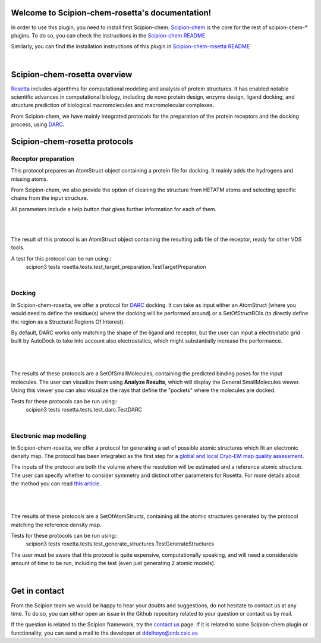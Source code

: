 
.. _docs-chem-rosetta:

.. figure:: ../images/rosetta_logo.png
   :alt: rosetta logo

Welcome to Scipion-chem-rosetta's documentation!
=================================================
In order to use this plugin, you need to install first Scipion-chem.
`Scipion-chem <https://github.com/scipion-chem/docs>`_
is the core for the rest of scipion-chem-\* plugins. To do so, you can check the instructions in the
`Scipion-chem README <https://github.com/scipion-chem/scipion-chem/blob/master/README.rst>`_.

Similarly, you can find the installation instructions of this plugin in
`Scipion-chem-rosetta README <https://github.com/scipion-chem/scipion-chem-rosetta/blob/master/README.rst>`_

|

Scipion-chem-rosetta overview
========================================
`Rosetta <https://www.rosettacommons.org/software/>`_ includes algorithms for computational modeling and analysis of
protein structures. It has enabled notable scientific advances in computational biology, including de novo protein
design, enzyme design, ligand docking, and structure prediction of biological macromolecules and macromolecular
complexes.

From Scipion-chem, we have mainly integrated protocols for the preparation of the protein receptors and the docking
process, using `DARC <https://pubmed.ncbi.nlm.nih.gov/26181386/>`_.

Scipion-chem-rosetta protocols
========================================

**Receptor preparation**
-------------------------------
This protocol prepares an AtomStruct object containing a protein file for docking. It mainly adds the hydrogens and
missing atoms.

From Scipion-chem, we also provide the option of cleaning the structure from HETATM atoms and selecting specific
chains from the input structure.

All parameters include a help button that gives further information for each of them.

|

.. image:: ../images/rosetta_form1.png
   :alt: rosetta form1

|

The result of this protocol is an AtomStruct object containing the resulting pdb file of the receptor, ready for
other VDS tools.

A test for this protocol can be run using::
    scipion3 tests rosetta.tests.test_target_preparation.TestTargetPreparation

|

**Docking**
-------------------------------
In Scipion-chem-rosetta, we offer a protocol for `DARC <https://pubmed.ncbi.nlm.nih.gov/26181386/>`_ docking.
It can take as input either an AtomStruct (where you would need to define the residue(s) where the docking will be
performed around) or a SetOfStructROIs (to directly define the region as a Structural Regions Of Interest).

By default, DARC works only matching the shape of the ligand and receptor, but the user can input a electrostatic
grid built by AutoDock to take into account also electrostatics, which might substantially increase the performance.

 |form2_1|

|

.. |form2_1| image:: ../images/rosetta_form2.png
   :alt: rosetta form2
   :height: 420

|

The results of these protocols are a SetOfSmallMolecules, containing the predicted binding poses for the input
molecules. The user can visualize them using **Analyze Results**, which will display the General SmallMolecules viewer.
Using this viewer you can also visualize the rays that define the "pockets" where the molecules are docked.

Tests for these protocols can be run using::
    scipion3 tests rosetta.tests.test_darc.TestDARC


|

**Electronic map modelling**
-------------------------------
In Scipion-chem-rosetta, we offer a protocol for generating a set of possible atomic structures which fit an electronic
density map. The protocol has been integrated as the first step for a
`global and local Cryo-EM map quality assessment <https://www.sciencedirect.com/science/article/pii/S0969212618303642?via%3Dihub>`_.

The inputs of the protocol are both the volume where the resolution will be estimated and a reference atomic structure.
The user can specify whether to consider symmetry and distinct other parameters for Rosetta. For more details about
the method you can read `this article <https://elifesciences.org/articles/17219>`_.

 |form3_1|

|

.. |form3_1| image:: ../images/rosetta_form3.png
   :alt: rosetta form3
   :height: 420

|

The results of these protocols are a SetOfAtomStructs, containing all the atomic structures generated by the protocol
matching the reference density map.

Tests for these protocols can be run using::
    scipion3 tests rosetta.tests.test_generate_structures.TestGenerateStructures

The user must be aware that this protocol is quite expensive, computationally speaking, and will need a considerable
amount of time to be run, including the test (even just generating 2 atomic models).

|


Get in contact
==================

From the Scipion team we would be happy to hear your doubts and suggestions, do not hesitate to contact us at any
time. To do so, you can either open an issue in the Github repository related to your question or
contact us by mail.

If the question is related to the Scipion framework, try the `contact us <https://scipion.i2pc.es/contact>`_ page.
If it is related to some Scipion-chem plugin or functionality, you can send a mail to
the developer at ddelhoyo@cnb.csic.es


